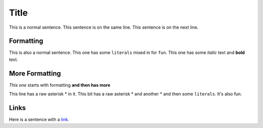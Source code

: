 Title
=====

This is a normal sentence. This sentence is on the same line.
This sentence is on the next line.

Formatting
----------
This is also a normal sentence.
This one has some ``literals`` mixed in for ``fun``. This one has some *italic* text and **bold** text.

More Formatting
---------------
*This one* starts with formatting **and then has more**

This line has a raw asterisk \* in it.
This bit has a raw asterisk \* and another \* and then some ``literals``. It's also fun.

Links
-----

Here is a sentence with a `link <https://www.python.org/>`_.
